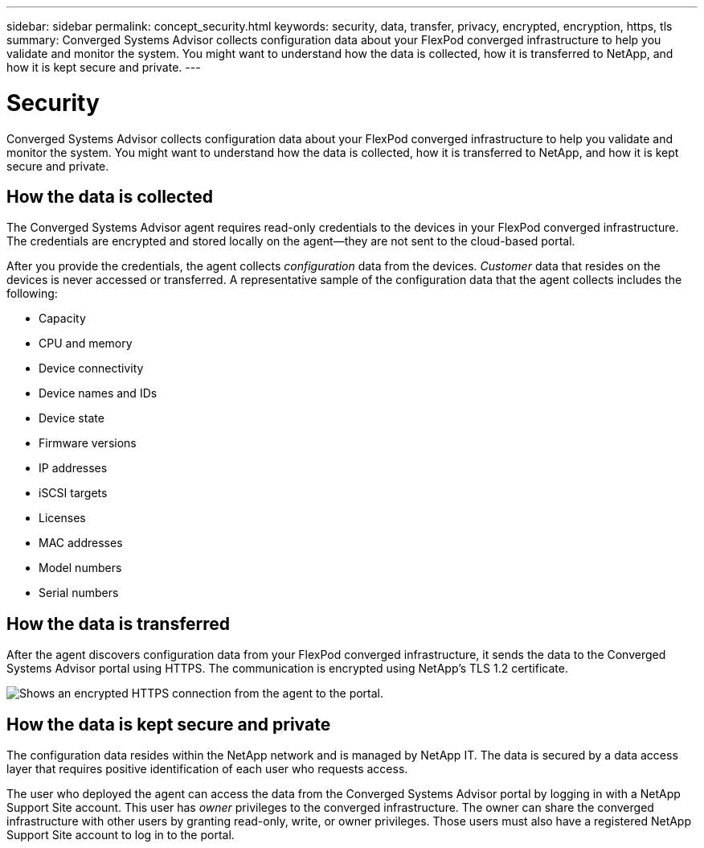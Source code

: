 ---
sidebar: sidebar
permalink: concept_security.html
keywords: security, data, transfer, privacy, encrypted, encryption, https, tls
summary: Converged Systems Advisor collects configuration data about your FlexPod converged infrastructure to help you validate and monitor the system. You might want to understand how the data is collected, how it is transferred to NetApp, and how it is kept secure and private.
---

= Security
:hardbreaks:
:nofooter:
:icons: font
:linkattrs:
:imagesdir: ./media/

[.lead]
Converged Systems Advisor collects configuration data about your FlexPod converged infrastructure to help you validate and monitor the system. You might want to understand how the data is collected, how it is transferred to NetApp, and how it is kept secure and private.

== How the data is collected

The Converged Systems Advisor agent requires read-only credentials to the devices in your FlexPod converged infrastructure. The credentials are encrypted and stored locally on the agent--they are not sent to the cloud-based portal.

After you provide the credentials, the agent collects _configuration_ data from the devices. _Customer_ data that resides on the devices is never accessed or transferred. A representative sample of the configuration data that the agent collects includes the following:

* Capacity
* CPU and memory
* Device connectivity
* Device names and IDs
* Device state
* Firmware versions
* IP addresses
* iSCSI targets
* Licenses
* MAC addresses
* Model numbers
* Serial numbers

== How the data is transferred

After the agent discovers configuration data from your FlexPod converged infrastructure, it sends the data to the Converged Systems Advisor portal using HTTPS. The communication is encrypted using NetApp's TLS 1.2 certificate.

image:diagram_data_transfer.gif[Shows an encrypted HTTPS connection from the agent to the portal.]

== How the data is kept secure and private

The configuration data resides within the NetApp network and is managed by NetApp IT. The data is secured by a data access layer that requires positive identification of each user who requests access.

The user who deployed the agent can access the data from the Converged Systems Advisor portal by logging in with a NetApp Support Site account. This user has _owner_ privileges to the converged infrastructure. The owner can share the converged infrastructure with other users by granting read-only, write, or owner privileges. Those users must also have a registered NetApp Support Site account to log in to the portal.
